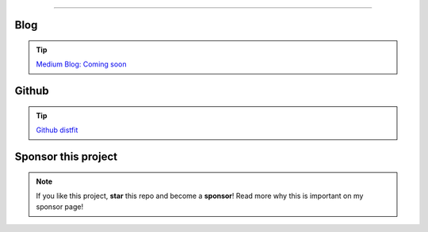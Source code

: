 .. _code_directive:

-------------------------------------

Blog
'''''''''''''''''''''

.. tip::
	`Medium Blog: Coming soon <https://towardsdatascience.com/creating-beautiful-stand-alone-interactive-d3-charts-with-python-804117cb95a7>`_

Github
'''''''''''''''''''''

.. tip::
	`Github distfit <https://github.com/erdogant/distfit/>`_


Sponsor this project
'''''''''''''''''''''

.. note::
	If you like this project, **star** this repo and become a **sponsor**!
	Read more why this is important on my sponsor page!

.. raw:: html

	<iframe src="https://github.com/sponsors/erdogant/button" title="Sponsor erdogant" height="35" width="116" style="border: 0;"></iframe>


.. raw:: html

	<hr>
	<center>
		<script async type="text/javascript" src="//cdn.carbonads.com/carbon.js?serve=CEADP27U&placement=erdogantgithubio" id="_carbonads_js"></script>
	</center>
	<hr>

